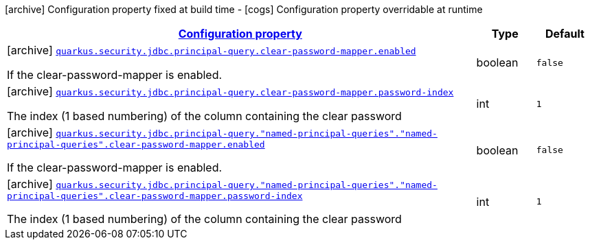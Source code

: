 [.configuration-legend]
icon:archive[title=Fixed at build time] Configuration property fixed at build time - icon:cogs[title=Overridable at runtime]️ Configuration property overridable at runtime 

[.configuration-reference, cols="80,.^10,.^10"]
|===

h|[[quarkus-elytron-security-jdbc-clear-password-mapper-config_configuration]]link:#quarkus-elytron-security-jdbc-clear-password-mapper-config_configuration[Configuration property]
h|Type
h|Default

a|icon:archive[title=Fixed at build time] [[quarkus-elytron-security-jdbc-clear-password-mapper-config_quarkus.security.jdbc.principal-query.clear-password-mapper.enabled]]`link:#quarkus-elytron-security-jdbc-clear-password-mapper-config_quarkus.security.jdbc.principal-query.clear-password-mapper.enabled[quarkus.security.jdbc.principal-query.clear-password-mapper.enabled]`

[.description]
--
If the clear-password-mapper is enabled.
--|boolean 
|`false`


a|icon:archive[title=Fixed at build time] [[quarkus-elytron-security-jdbc-clear-password-mapper-config_quarkus.security.jdbc.principal-query.clear-password-mapper.password-index]]`link:#quarkus-elytron-security-jdbc-clear-password-mapper-config_quarkus.security.jdbc.principal-query.clear-password-mapper.password-index[quarkus.security.jdbc.principal-query.clear-password-mapper.password-index]`

[.description]
--
The index (1 based numbering) of the column containing the clear password
--|int 
|`1`


a|icon:archive[title=Fixed at build time] [[quarkus-elytron-security-jdbc-clear-password-mapper-config_quarkus.security.jdbc.principal-query.-named-principal-queries-.-named-principal-queries-.clear-password-mapper.enabled]]`link:#quarkus-elytron-security-jdbc-clear-password-mapper-config_quarkus.security.jdbc.principal-query.-named-principal-queries-.-named-principal-queries-.clear-password-mapper.enabled[quarkus.security.jdbc.principal-query."named-principal-queries"."named-principal-queries".clear-password-mapper.enabled]`

[.description]
--
If the clear-password-mapper is enabled.
--|boolean 
|`false`


a|icon:archive[title=Fixed at build time] [[quarkus-elytron-security-jdbc-clear-password-mapper-config_quarkus.security.jdbc.principal-query.-named-principal-queries-.-named-principal-queries-.clear-password-mapper.password-index]]`link:#quarkus-elytron-security-jdbc-clear-password-mapper-config_quarkus.security.jdbc.principal-query.-named-principal-queries-.-named-principal-queries-.clear-password-mapper.password-index[quarkus.security.jdbc.principal-query."named-principal-queries"."named-principal-queries".clear-password-mapper.password-index]`

[.description]
--
The index (1 based numbering) of the column containing the clear password
--|int 
|`1`

|===